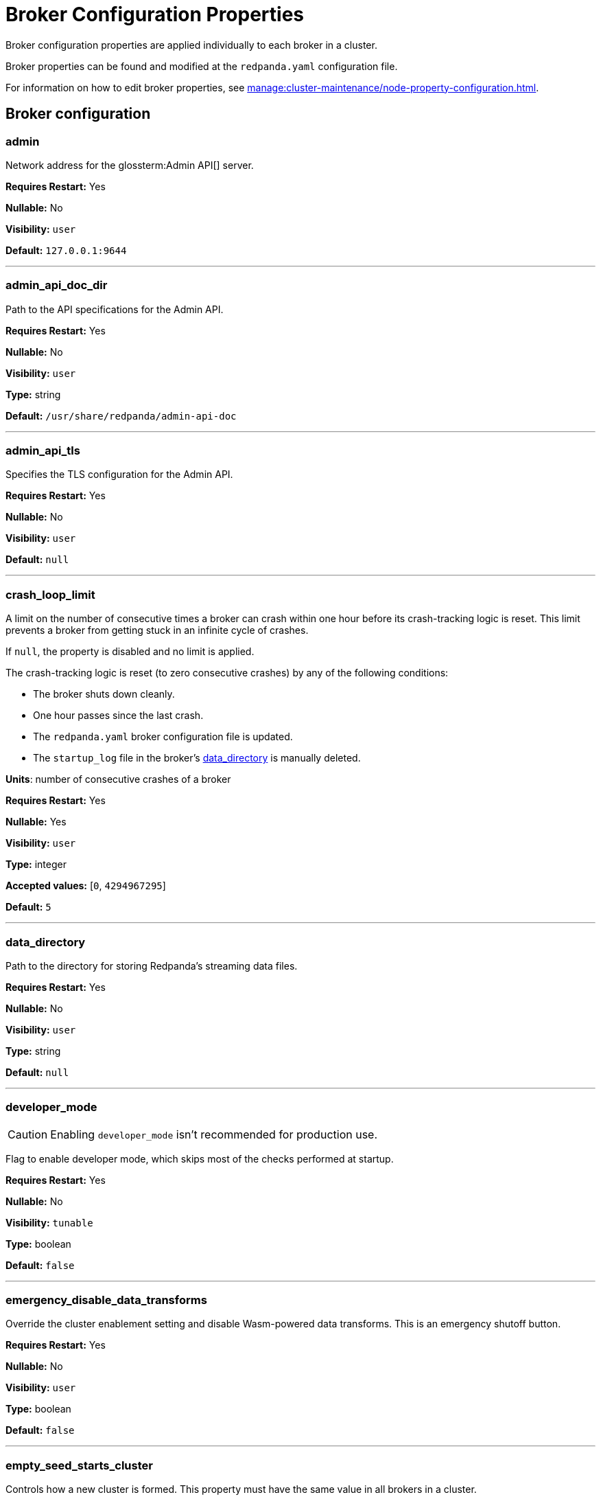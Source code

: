 = Broker Configuration Properties 
:description: Broker configuration properties list. 

Broker configuration properties are applied individually to each broker in a cluster.

Broker properties can be found and modified at the `redpanda.yaml` configuration file.

For information on how to edit broker properties, see xref:manage:cluster-maintenance/node-property-configuration.adoc[].

== Broker configuration

=== admin

Network address for the glossterm:Admin API[] server.

*Requires Restart:* Yes

*Nullable:* No

*Visibility:* `user`

*Default:* `127.0.0.1:9644`

---

=== admin_api_doc_dir

Path to the API specifications for the Admin API.

*Requires Restart:* Yes

*Nullable:* No

*Visibility:* `user`

*Type:* string

*Default:* `/usr/share/redpanda/admin-api-doc`

---

=== admin_api_tls

Specifies the TLS configuration for the Admin API.

*Requires Restart:* Yes

*Nullable:* No

*Visibility:* `user`

*Default:* `null`

---

=== crash_loop_limit

A limit on the number of consecutive times a broker can crash within one hour before its crash-tracking logic is reset. This limit prevents a broker from getting stuck in an infinite cycle of crashes.

If `null`, the property is disabled and no limit is applied.

The crash-tracking logic is reset (to zero consecutive crashes) by any of the following conditions:

* The broker shuts down cleanly.
* One hour passes since the last crash.
* The `redpanda.yaml` broker configuration file is updated.
* The `startup_log` file in the broker's <<data_directory,data_directory>> is manually deleted.

*Units*: number of consecutive crashes of a broker

*Requires Restart:* Yes

*Nullable:* Yes

*Visibility:* `user`

*Type:* integer

*Accepted values:* [`0`, `4294967295`]

*Default:* `5`

---

=== data_directory

Path to the directory for storing Redpanda's streaming data files.

*Requires Restart:* Yes

*Nullable:* No

*Visibility:* `user`

*Type:* string

*Default:* `null`

---

=== developer_mode

CAUTION: Enabling `developer_mode` isn't recommended for production use.

Flag to enable developer mode, which skips most of the checks performed at startup.

*Requires Restart:* Yes

*Nullable:* No

*Visibility:* `tunable`

*Type:* boolean

*Default:* `false`

---

=== emergency_disable_data_transforms

Override the cluster enablement setting and disable Wasm-powered data transforms. This is an emergency shutoff button.

*Requires Restart:* Yes

*Nullable:* No

*Visibility:* `user`

*Type:* boolean

*Default:* `false`

---

=== empty_seed_starts_cluster

Controls how a new cluster is formed. This property must have the same value in all brokers in a cluster.

TIP: This is set to `true` by default for backward compatibility, but Redpanda recommends setting `empty_seed_starts_cluster` to `false`.

If `true`, an empty <<seed_servers,seed_servers>> list denotes that this broker should form a cluster. At most, one broker in the cluster should be configured with an empty seed_servers list. If no such configured broker exists, or if configured to be `false`, then all brokers denoted by the seed_servers list must be identical in their configurations, and those brokers form the initial cluster.

*Requires Restart:* Yes

*Nullable:* No

*Visibility:* `user`

*Type:* boolean

*Default:* `true`

---

=== kafka_api

IP address and port of the Kafka API endpoint that handles requests.

*Requires Restart:* Yes

*Nullable:* No

*Visibility:* `user`

*Default:* `{address: net::unresolved_address("127.0.0.1", 9092), authn_method: std::nullopt}`

---

=== kafka_api_tls

Transport Layer Security (TLS) configuration for the Kafka API endpoint.

*Requires Restart:* Yes

*Nullable:* No

*Visibility:* `user`

*Default:* `null`

---

=== memory_allocation_warning_threshold

Enables log messages for allocations greater than the given size.

*Requires Restart:* Yes

*Nullable:* Yes

*Visibility:* `tunable`

*Type:* integer

*Default:* `128_kib + 1`

---

=== node_id

A number that uniquely identifies the broker within the cluster. If `null` (the default value), Redpanda automatically assigns an ID. If set, it must be non-negative value.

CAUTION: The `node_id` property must not be changed after a broker joins the cluster.


*Range*: [0, ...].

*Requires Restart:* Yes

*Nullable:* Yes

*Visibility:* `user`

*Default:* `null`

---

=== rack

A label that identifies a failure zone. Apply the same label to all brokers in the same failure zone. When xref:./cluster-properties.adoc#enable_rack_awareness[enable_rack_awareness] is set to `true` at the cluster level, the system uses the rack labels to spread partition replicas across different failure zones.

*Requires Restart:* Yes

*Nullable:* Yes

*Visibility:* `user`

*Default:* `null`

---

=== recovery_mode_enabled

If `true`, start Redpanda in xref:manage:recovery-mode.adoc[recovery mode], where user partitions are not loaded and only administrative operations are allowed.

*Requires Restart:* Yes

*Nullable:* No

*Visibility:* `user`

*Type:* boolean

*Default:* `false`

---

=== rpc_server

IP address and port for the Remote Procedure Call (RPC) server.

*Requires Restart:* Yes

*Nullable:* No

*Visibility:* `user`

*Default:* `net::unresolved_address("127.0.0.1", 33145)`

---

=== rpc_server_tls

TLS configuration for the RPC server.

*Requires Restart:* Yes

*Nullable:* No

*Visibility:* `user`

*Default:* `tls_config()`

---

=== seed_servers

List of the seed servers used to join current cluster. If the seed_server list is empty the node will be a cluster root and it will form a new cluster.

*Requires Restart:* Yes

*Nullable:* No

*Visibility:* `user`

*Type:* array

*Default:* `null`

---

=== storage_failure_injection_config_path

Path to the configuration file used for low level storage failure injection.

*Requires Restart:* Yes

*Nullable:* Yes

*Visibility:* `tunable`

*Type:* string

*Default:* `null`

---

=== storage_failure_injection_enabled

If true, inject low level storage failures on the write path. **Not** for production usage.

*Requires Restart:* Yes

*Nullable:* No

*Visibility:* `tunable`

*Type:* boolean

*Default:* `false`

---

=== upgrade_override_checks

Whether to violate safety checks when starting a redpanda version newer than the cluster's consensus version.

*Requires Restart:* Yes

*Nullable:* No

*Visibility:* `tunable`

*Type:* boolean

*Default:* `false`

---

=== verbose_logging_timeout_sec_max

Maximum duration in seconds for verbose (i.e. TRACE or DEBUG) logging. Values configured above this will be clamped. If null (the default) there is no limit. Can be overridded in the Admin API on a per-request basis.

*Requires Restart:* Yes

*Nullable:* Yes

*Visibility:* `tunable`

*Type:* integer

*Accepted values:* [`-17179869184`, `17179869183`]

*Default:* `null`

---



== Schema Registry

Schema Registry intro

=== schema_registry_api

Schema Registry API listen address and port.

*Requires Restart:* No

*Nullable:* No

*Visibility:* `None`

*Default:* `{address: net::unresolved_address("0.0.0.0", 8081), authn_method: std::nullopt}`

---

=== schema_registry_api_tls

TLS configuration for Schema Registry API.

*Requires Restart:* No

*Nullable:* No

*Visibility:* `None`

*Default:* `null`

---

=== schema_registry_replication_factor

Replication factor for internal _schemas topic.  If unset, defaults to `default_topic_replication`.

*Requires Restart:* No

*Nullable:* Yes

*Visibility:* `None`

*Type:* integer

*Accepted values:* [`-32768`, `32767`]

*Default:* `null`

---



== HTTP Proxy

HTTP Proxy intro

=== advertised_pandaproxy_api

Network address for the HTTP Proxy API server to publish to clients.

*Requires Restart:* No

*Nullable:* No

*Visibility:* `None`

*Default:* `null`

---

=== api_doc_dir

Path to the API specifications for the HTTP Proxy API.

*Requires Restart:* No

*Nullable:* No

*Visibility:* `None`

*Type:* string

*Default:* `/usr/share/redpanda/proxy-api-doc`

---

=== client_cache_max_size

The maximum number of Kafka client connections that Redpanda can cache in the LRU (least recently used) cache. The LRU cache helps optimize resource utilization by keeping the most recently used clients in memory, facilitating quicker reconnections for frequent clients while limiting memory usage.

*Requires Restart:* Yes

*Nullable:* No

*Visibility:* `None`

*Type:* integer

*Default:* `10`

---

=== client_keep_alive

Time, in milliseconds, that an idle client connection may remain open to the HTTP Proxy API.

*Requires Restart:* Yes

*Nullable:* No

*Visibility:* `None`

*Type:* integer

*Accepted values:* [`-17592186044416`, `17592186044415`]

*Default:* `300000`

---

=== consumer_instance_timeout

How long to wait for an idle consumer before removing it.

*Requires Restart:* No

*Nullable:* No

*Visibility:* `None`

*Type:* integer

*Accepted values:* [`-17592186044416`, `17592186044415`]

*Default:* `std::chrono::minutes{5}`

---

=== pandaproxy_api

Rest API listen address and port.

*Requires Restart:* No

*Nullable:* No

*Visibility:* `None`

*Default:* `{address: net::unresolved_address("0.0.0.0", 8082), authn_method: std::nullopt}`

---

=== pandaproxy_api_tls

TLS configuration for Pandaproxy api.

*Requires Restart:* No

*Nullable:* No

*Visibility:* `None`

*Default:* `null`

---



== HTTP Proxy Client

Kafka Client intro

=== broker_tls

TLS configuration for the Kafka API servers to which the HTTP Proxy client should connect.

*Requires Restart:* No

*Nullable:* No

*Visibility:* `None`

*Default:* `config::tls_config()`

---

=== brokers

Network addresses of the Kafka API servers to which the HTTP Proxy client should connect.

*Requires Restart:* No

*Nullable:* No

*Visibility:* `None`

*Type:* array

*Default:* `["127.0.0.1:9092"]`

---

=== client_identifier

Custom identifier to include in the Kafka request header for the HTTP Proxy client. This identifier can help debug or monitor client activities.

*Requires Restart:* No

*Nullable:* Yes

*Visibility:* `None`

*Type:* string

*Default:* `test_client`

---

=== consumer_heartbeat_interval

Interval (in milliseconds) for consumer heartbeats.

*Requires Restart:* No

*Nullable:* No

*Visibility:* `None`

*Type:* integer

*Accepted values:* [`-17592186044416`, `17592186044415`]

*Default:* `500ms`

---

=== consumer_rebalance_timeout

Timeout (in milliseconds) for consumer rebalance.

*Requires Restart:* No

*Nullable:* No

*Visibility:* `None`

*Type:* integer

*Accepted values:* [`-17592186044416`, `17592186044415`]

*Default:* `2s`

---

=== consumer_request_max_bytes

Maximum bytes to fetch per request.

*Requires Restart:* No

*Nullable:* No

*Visibility:* `None`

*Type:* integer

*Accepted values:* [`-2147483648`, `2147483647`]

*Default:* `1048576`

---

=== consumer_request_min_bytes

Minimum bytes to fetch per request.

*Requires Restart:* No

*Nullable:* No

*Visibility:* `None`

*Type:* integer

*Accepted values:* [`-2147483648`, `2147483647`]

*Default:* `1`

---

=== consumer_request_timeout

Interval (in milliseconds) for consumer request timeout.

*Requires Restart:* No

*Nullable:* No

*Visibility:* `None`

*Type:* integer

*Accepted values:* [`-17592186044416`, `17592186044415`]

*Default:* `100ms`

---

=== consumer_session_timeout

Timeout (in milliseconds) for consumer session.

*Requires Restart:* No

*Nullable:* No

*Visibility:* `None`

*Type:* integer

*Accepted values:* [`-17592186044416`, `17592186044415`]

*Default:* `10s`

---

=== produce_ack_level

Number of acknowledgments the producer requires the leader to have received before considering a request complete, choices are 0, 1 and -1.

*Requires Restart:* No

*Nullable:* No

*Visibility:* `None`

*Type:* integer

*Accepted values:* [`-32768`, `32767`]

*Default:* `-1`

---

=== produce_batch_delay

Delay (in milliseconds) to wait before sending batch.

*Requires Restart:* No

*Nullable:* No

*Visibility:* `None`

*Type:* integer

*Accepted values:* [`-17592186044416`, `17592186044415`]

*Default:* `100ms`

---

=== produce_batch_record_count

Number of records to batch before sending to broker.

*Requires Restart:* No

*Nullable:* No

*Visibility:* `None`

*Type:* integer

*Accepted values:* [`-2147483648`, `2147483647`]

*Default:* `1000`

---

=== produce_batch_size_bytes

Number of bytes to batch before sending to broker.

*Requires Restart:* No

*Nullable:* No

*Visibility:* `None`

*Type:* integer

*Accepted values:* [`-2147483648`, `2147483647`]

*Default:* `1048576`

---

=== produce_compression_type

Enable or disable compression by the kafka client. Specify 'none' to disable compression or one of the supported types [gzip, snappy, lz4, zstd].

*Requires Restart:* No

*Nullable:* No

*Visibility:* `None`

*Type:* string

*Default:* `none`

---

=== produce_shutdown_delay

Delay (in milliseconds) to allow for final flush of buffers before shutting down.

*Requires Restart:* No

*Nullable:* No

*Visibility:* `None`

*Type:* integer

*Accepted values:* [`-17592186044416`, `17592186044415`]

*Default:* `0ms`

---

=== retries

Number of times to retry a request to a broker.

*Requires Restart:* No

*Nullable:* No

*Visibility:* `None`

*Type:* integer

*Default:* `5`

---

=== retry_base_backoff

Delay (in milliseconds) for initial retry backoff.

*Requires Restart:* No

*Nullable:* No

*Visibility:* `None`

*Type:* integer

*Accepted values:* [`-17592186044416`, `17592186044415`]

*Default:* `100ms`

---

=== sasl_mechanism

The SASL mechanism to use when connecting.

*Requires Restart:* No

*Nullable:* No

*Visibility:* `None`

*Type:* string

*Default:* `null`

---

=== scram_password

Password to use for SCRAM authentication mechanisms.

*Requires Restart:* No

*Nullable:* No

*Visibility:* `None`

*Type:* string

*Default:* `null`

---

=== scram_username

Username to use for SCRAM authentication mechanisms.

*Requires Restart:* No

*Nullable:* No

*Visibility:* `None`

*Type:* string

*Default:* `null`

---

